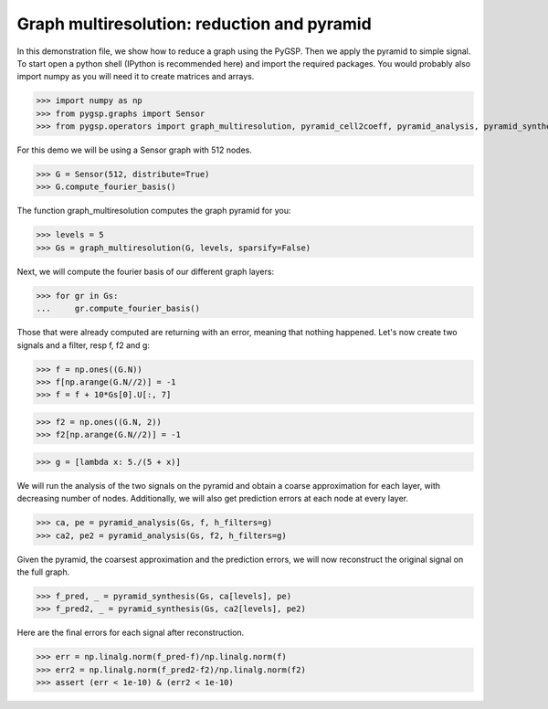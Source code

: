 ============================================
Graph multiresolution: reduction and pyramid
============================================

In this demonstration file, we show how to reduce a graph using the PyGSP. Then we apply the pyramid to simple signal.
To start open a python shell (IPython is recommended here) and import the required packages. You would probably also import numpy as you will need it to create matrices and arrays.

>>> import numpy as np
>>> from pygsp.graphs import Sensor
>>> from pygsp.operators import graph_multiresolution, pyramid_cell2coeff, pyramid_analysis, pyramid_synthesis

For this demo we will be using a Sensor graph with 512 nodes.

>>> G = Sensor(512, distribute=True)
>>> G.compute_fourier_basis()

The function graph_multiresolution computes the graph pyramid for you:

>>> levels = 5
>>> Gs = graph_multiresolution(G, levels, sparsify=False)

Next, we will compute the fourier basis of our different graph layers:

>>> for gr in Gs:
...     gr.compute_fourier_basis()

Those that were already computed are returning with an error, meaning that nothing happened.
Let's now create two signals and a filter, resp f, f2 and g:

>>> f = np.ones((G.N))
>>> f[np.arange(G.N//2)] = -1
>>> f = f + 10*Gs[0].U[:, 7]

>>> f2 = np.ones((G.N, 2))
>>> f2[np.arange(G.N//2)] = -1

>>> g = [lambda x: 5./(5 + x)]

We will run the analysis of the two signals on the pyramid and obtain a coarse approximation for each layer, with decreasing number of nodes.
Additionally, we will also get prediction errors at each node at every layer.

>>> ca, pe = pyramid_analysis(Gs, f, h_filters=g)
>>> ca2, pe2 = pyramid_analysis(Gs, f2, h_filters=g)

Given the pyramid, the coarsest approximation and the prediction errors, we will now reconstruct the original signal on the full graph.

>>> f_pred, _ = pyramid_synthesis(Gs, ca[levels], pe)
>>> f_pred2, _ = pyramid_synthesis(Gs, ca2[levels], pe2)

Here are the final errors for each signal after reconstruction.

>>> err = np.linalg.norm(f_pred-f)/np.linalg.norm(f)
>>> err2 = np.linalg.norm(f_pred2-f2)/np.linalg.norm(f2)
>>> assert (err < 1e-10) & (err2 < 1e-10)
